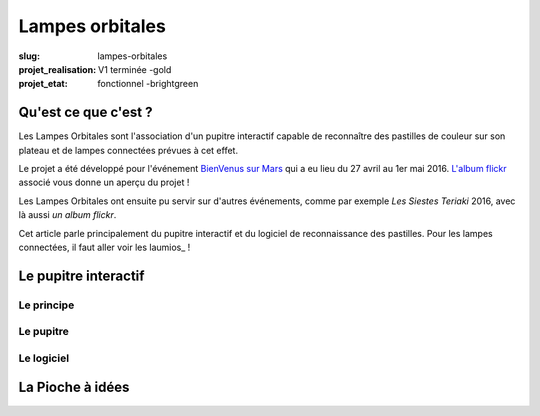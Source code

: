 ================
Lampes orbitales
================

:slug: lampes-orbitales
:projet_realisation: V1 terminée -gold
:projet_etat: fonctionnel -brightgreen


Qu'est ce que c'est ?
=====================

Les Lampes Orbitales sont l'association d'un pupitre interactif capable de reconnaître des pastilles de couleur sur son plateau et de lampes connectées prévues à cet effet.

Le projet a été développé pour l'événement `BienVenus sur Mars`_ qui a eu lieu  du 27 avril au 1er mai 2016. 
`L'album flickr`_ associé vous donne un aperçu du projet !

Les Lampes Orbitales ont ensuite pu servir sur d'autres événements, comme par exemple `Les Siestes Teriaki` 2016, avec là aussi `un album flickr`. 

Cet article parle principalement du pupitre interactif et du logiciel de reconnaissance des pastilles. Pour les lampes connectées, il faut aller voir les laumios_ !

.. _Lampes Orbitales: /pages/laumios.html
.. _BienVenus sur Mars: http://www.bienvenus-sur-mars.fr/
.. _L'album flickr: https://www.flickr.com/photos/126718549@N08/sets/72157667688278672
.. _Les Siestes Teriaki: http://www.teriaki.fr/
.. _un album flickr : https://www.flickr.com/photos/126718549@N08/sets/72157671412072762

Le pupitre interactif
=====================

Le principe
-----------

Le pupitre
----------

Le logiciel
-----------




La Pioche à idées
=================

